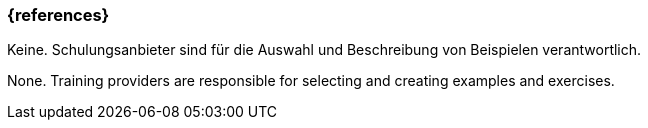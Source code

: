=== {references}

// tag::DE[]
Keine. Schulungsanbieter sind für die Auswahl und Beschreibung von Beispielen verantwortlich.

// end::DE[]

// tag::EN[]

None. Training providers are responsible for selecting and creating examples and exercises.

// end::EN[]
